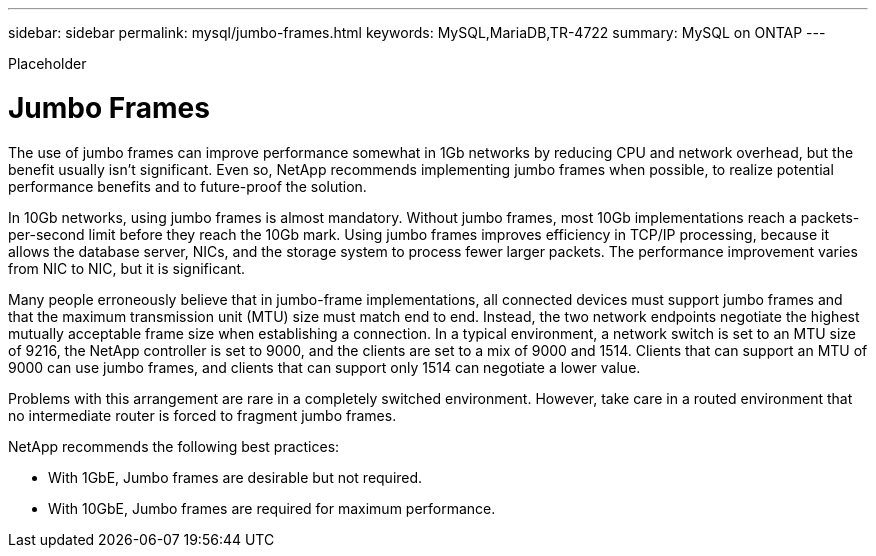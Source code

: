 ---
sidebar: sidebar
permalink: mysql/jumbo-frames.html
keywords: MySQL,MariaDB,TR-4722
summary: MySQL on ONTAP
---


[.lead]

Placeholder



= Jumbo Frames

The use of jumbo frames can improve performance somewhat in 1Gb networks by reducing CPU and network overhead, but the benefit usually isn’t significant. Even so, NetApp recommends implementing jumbo frames when possible, to realize potential performance benefits and to future-proof the solution.

In 10Gb networks, using jumbo frames is almost mandatory. Without jumbo frames, most 10Gb implementations reach a packets-per-second limit before they reach the 10Gb mark. Using jumbo frames improves efficiency in TCP/IP processing, because it allows the database server, NICs, and the storage system to process fewer larger packets. The performance improvement varies from NIC to NIC, but it is significant.

Many people erroneously believe that in jumbo-frame implementations, all connected devices must support jumbo frames and that the maximum transmission unit (MTU) size must match end to end. Instead, the two network endpoints negotiate the highest mutually acceptable frame size when establishing a connection. In a typical environment, a network switch is set to an MTU size of 9216, the NetApp controller is set to 9000, and the clients are set to a mix of 9000 and 1514. Clients that can support an MTU of 9000 can use jumbo frames, and clients that can support only 1514 can negotiate a lower value.

Problems with this arrangement are rare in a completely switched environment. However, take care in a routed environment that no intermediate router is forced to fragment jumbo frames.

NetApp recommends the following best practices:

* With 1GbE, Jumbo frames are desirable but not required.

* With 10GbE, Jumbo frames are required for maximum performance.

